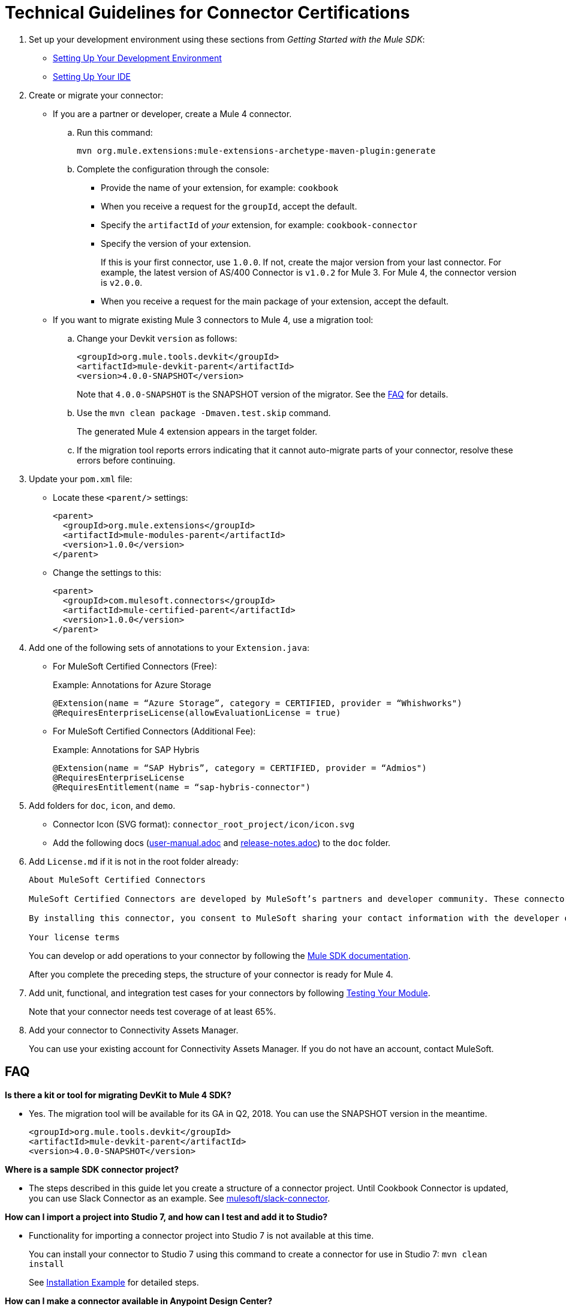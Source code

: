 = Technical Guidelines for Connector Certifications
:keywords: connector, certification, sdk, program guidelines

. Set up your development environment using these sections from _Getting Started with the Mule SDK_:
+
* link:getting-started#setup[Setting Up Your Development Environment]
* link:getting-started#setup_ide[Setting Up Your IDE]
+
////
*  Install this software:
+
* Java Development Kit 8 (JDK 8) to compile and build your Java code.
* Apache Maven (version 3.3.9 or higher) to manage your project’s build
+
. Set up your IDE.
+
////
+
. Create or migrate your connector:
+
* If you are a partner or developer, create a Mule 4 connector.
.. Run this command:
+
`mvn org.mule.extensions:mule-extensions-archetype-maven-plugin:generate`
+
.. Complete the configuration through the console:
+
** Provide the name of your extension, for example: `cookbook`
** When you receive a request for the `groupId`, accept the default.
** Specify the `artifactId` of _your_ extension, for example: `cookbook-connector`
** Specify the version of your extension.
+
If this is your first connector, use `1.0.0`. If not, create the major version from your last connector. For example, the latest version of AS/400 Connector is `v1.0.2` for Mule 3. For Mule 4, the connector version is `v2.0.0`.
** When you receive a request for the main package of your extension, accept the default.
+
* If you want to migrate existing Mule 3 connectors to Mule 4, use a migration tool:
+
.. Change your Devkit `version` as follows:
+
----
<groupId>org.mule.tools.devkit</groupId>
<artifactId>mule-devkit-parent</artifactId>
<version>4.0.0-SNAPSHOT</version>
----
+
Note that `4.0.0-SNAPSHOT` is the SNAPSHOT version of the migrator. See the <<question_1, FAQ>> for details.
+
.. Use the `mvn clean package -Dmaven.test.skip` command.
+
The generated Mule 4 extension appears in the target folder.
+
.. If the migration tool reports errors indicating that it cannot auto-migrate parts of your connector, resolve these errors before continuing.
. Update your `pom.xml` file:
+
* Locate these `<parent/>` settings:
+
----
<parent>
  <groupId>org.mule.extensions</groupId>
  <artifactId>mule-modules-parent</artifactId>
  <version>1.0.0</version>
</parent>
----
+
* Change the settings to this:
+
----
<parent>
  <groupId>com.mulesoft.connectors</groupId>
  <artifactId>mule-certified-parent</artifactId>
  <version>1.0.0</version>
</parent>
----
+
. Add one of the following sets of annotations to your `Extension.java`:
+
* For MuleSoft Certified Connectors (Free):
+
.Example: Annotations for Azure Storage
[sounce,annotations,linenums]
----
@Extension(name = “Azure Storage”, category = CERTIFIED, provider = “Whishworks")
@RequiresEnterpriseLicense(allowEvaluationLicense = true)
----
* For MuleSoft Certified Connectors (Additional Fee):
+
.Example: Annotations for SAP Hybris
[sounce,annotations,linenums]
----
@Extension(name = “SAP Hybris”, category = CERTIFIED, provider = “Admios")
@RequiresEnterpriseLicense
@RequiresEntitlement(name = “sap-hybris-connector")
----
+
. Add folders for `doc`, `icon`, and `demo`.
+
* Connector Icon (SVG format): `connector_root_project/icon/icon.svg`
* Add the following docs (link:https://drive.google.com/file/d/1jB4uDCjOFhPtEttmnTxYERktdzd0AwSF/view[user-manual.adoc] and link:https://drive.google.com/file/d/1ZzJGJAN8pIOx_mI9d2xKTAXt-tubcwSS/view?usp=sharing[release-notes.adoc]) to the `doc` folder.
+
. Add `License.md` if it is not in the root folder already:
+
[source,license,linenums]
----
About MuleSoft Certified Connectors

MuleSoft Certified Connectors are developed by MuleSoft’s partners and developer community. These connectors have been reviewed and certified by MuleSoft. To purchase the [Connector Name] Connector or to receive assistance or support for it, contact [Partner Name] directly at [Contact Information]. MuleSoft disclaims any support obligation for MuleSoft Certified Connectors.

By installing this connector, you consent to MuleSoft sharing your contact information with the developer of this connector so that you can receive more information about it directly from the developer.

Your license terms
----
+
You can develop or add operations to your connector by following the <<index, Mule SDK documentation>>.
+
After you complete the preceding steps, the structure of your connector is ready for Mule 4.
+
. Add unit, functional, and integration test cases for your connectors by following link:testing[Testing Your Module].
+
Note that your connector needs test coverage of at least 65%.
+
. Add your connector to Connectivity Assets Manager.
+
You can use your existing account for Connectivity Assets Manager. If you do not have an account, contact MuleSoft.

== FAQ

[[question_1]]
*Is there a kit or tool for migrating DevKit to Mule 4 SDK?*

* Yes. The migration tool will be available for its GA in Q2, 2018. You can use the SNAPSHOT version in the meantime.
+
----
<groupId>org.mule.tools.devkit</groupId>
<artifactId>mule-devkit-parent</artifactId>
<version>4.0.0-SNAPSHOT</version>
----

[[question_2]]
*Where is a sample SDK connector project?*

* The steps described in this guide let you create a structure of a connector project. Until Cookbook Connector is updated, you can use Slack Connector as an example. See link:https://github.com/mulesoft/slack-connector/tree/develop-4.x[mulesoft/slack-connector].

[[question_3]]
*How can I import a project into Studio 7, and how can I test and add it to Studio?*

* Functionality for importing a connector project into Studio 7 is not available at this time.
+
You can install your connector to Studio 7 using this command to create a connector for use in Studio 7:
`mvn clean install`
+
See <<local_install, Installation Example>> for detailed steps.

[[question_4]]
*How can I make a connector available in Anypoint Design Center?*

* To test your connector in Design Center, publish your connector into your organization in Exchange.
+
You should see a `pom.xml` something like this once you are done:
+
----
<modelVersion>4.0.0</modelVersion>
<groupId>org.mule.extension</groupId>
<artifactId>cookbook-connector</artifactId>
<version>1.0.0</version>
<packaging>mule-extension</packaging>
<name>Cookbook Extension</name>
----
+
Follow these steps:
+
. Create an Anypoint Platform account.
+
Note that this account must be different from the account you use with Connectivity Assets Manager.
+
. Add Anypoint credentials to the local Maven `settings.xml` file with the `private-exchange` server ID.
. Rename `groupid` in the connector to your business group ID.
. Run this Maven `deploy` command with your business group ID :
+
[source,mvn,linenums]
----
mvn clean deploy -DaltDeploymentRepository=private-exchange:default:https://maven.anypoint.mulesoft.com/api/v1/organizations/<business_group_id>/maven
----

*Can a module recognize that it is being executed from Studio as opposed to on premises or in Runtime Manager, or are there any related concerns?*

Background: If a connector has a custom license code based on the target AS/400 server serial numbers, the license check is performed dynamically as the connection is established. MuleSoft allows customers to evaluate the connector within Studio without a license. However, the connector does not work when running on premises or in Runtime Manager.

Answer:

* Custom license code will not be enforced in Runtime Manager. MuleSoft recommends that you use the license validation supported natively by Mule 4 SDK. You can find more information in link:license[Module Licensing].
+
////
TODO: REMOVED THIS PER NATHAN
If the connector needs to fail based on configuration parameters, the License mechanism provided by MuleSoft will not work because it is validated based on the connector and license file data only. Not using the License mechanism provided by MuleSoft implies that they won't have be able to differentiate Design-time vs Execution-time.
////
+
* In your `xxxExtension.java`, add the following annotations to use the license validation from Mule 4 SDK. This example uses SAP Hybris Connector built by Admios:
+
.Example: MuleSoft Certified Connectors (Additional Fee)
[source,config,linenums]
----
@Extension(name = “SAP Hybris”, category = CERTIFIED, provider = “Admios")
@RequiresEnterpriseLicense
@RequiresEntitlement(name = “sap-hybris-connector")
----

[[installation_example]]
== Installation Example

This example supplements the FAQ, <<question_3, How can I import a project into Studio 7, and how can I test and add it to Studio?>>.

You can install your connector to Studio 7 using this command to create a connector for use in Studio 7:

. Run `mvn clean install`.
+
This example shows the `cookbook` connector installation to a local Maven repository:
+
[source,console,linenums]
----
[INFO] No primary artifact to install, installing attached artifacts instead.
[INFO] Installing /Users/me/Downloads/mule4SampleConnector/cookbook-connector/pom.xml to /Users/me/.m2/repository/org/mule/extension/cookbook-connector/1.0.0/cookbook-connector-1.0.0.pom
[INFO] Installing /Users/me/Downloads/mule4SampleConnector/cookbook-connector/target/temporal-extension-model.json to /Users/me/.m2/repository/org/mule/extension/cookbook-connector/1.0.0/cookbook-connector-1.0.0-extension-model-4.0.0.json
[INFO] Installing /Users/me/Downloads/mule4SampleConnector/cookbook-connector/target/cookbook-connector-1.0.0-mule-plugin.jar to /Users/me/.m2/repository/org/mule/extension/cookbook-connector/1.0.0/cookbook-connector-1.0.0-mule-plugin.jar
[INFO]
---
[INFO] BUILD SUCCESS
[INFO]
---
[INFO] Total time: 35.057 s
[INFO] Finished at: 2018-01-11T17:10:50-08:00
[INFO] Final Memory: 49M/476M
[INFO]
---
----
+
. Create a Mule project in Studio 7, and open `pom.xml` for this project in Studio 7.
+
image:pom_file.png[pom.xml file example]
+
+
. Add a dependency setting (`<dependency/>`) for your connector to the `pom.xml`.
+
For example, the following `<dependency/>` enables Studio 7 to find the `cookbook-connector` installed in a local Maven repository:
+
----
<dependency>
  <groupId>org.mule.extension</groupId>
  <artifactId>cookbook-connector</artifactId>
  <version>1.0.0</version>
  <classifier>mule-plugin</classifier>
</dependency>
----
+
Your connector will now appear the palette. This example shows a Cookbook connector in the Studio palette:
+
image:ex_connector_in_palette.png[Example: Cookbook connector in Studio palette]

== See Also

link:https://www.mulesoft.com/webinars/api/intro-to-anypoint-design-center-flow-designer[Intro to Anypoint Design Center - Flow Designer]

link:/mule-user-guide/v/4.1/index[About Mule Runtime]

link:index[About the Mule SDK]

link:https://youtu.be/qdOXKj8V9Lc[Mule 4 SDK] (video)

link:https://forums.mulesoft.com/spaces/14/anypoint-connectors.html[Connector/DevKit/SDK Forum]

link:best-practices[Best Practices]

link:https://github.com/mulesoft/slack-connector/tree/develop-4.x[Slack Connector]

link:https://github.com/mulesoft/mule-http-connector/tree/1.2.0[HTTP Connector]

link:https://github.com/mulesoft/mule-db-connector/tree/1.3.1[Database Connector]

